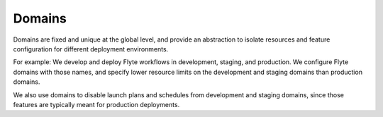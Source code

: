 .. _divedeep-domains:

Domains
=======

.. tags:: Basic, Glossary

Domains are fixed and unique at the global level, and provide an abstraction to isolate resources and feature configuration for different deployment environments.

For example: We develop and deploy Flyte workflows in development, staging, and production. We configure Flyte domains with those names, and specify lower resource limits on the development and staging domains than production domains. 

We also use domains to disable launch plans and schedules from development and staging domains, since those features are typically meant for production deployments.
